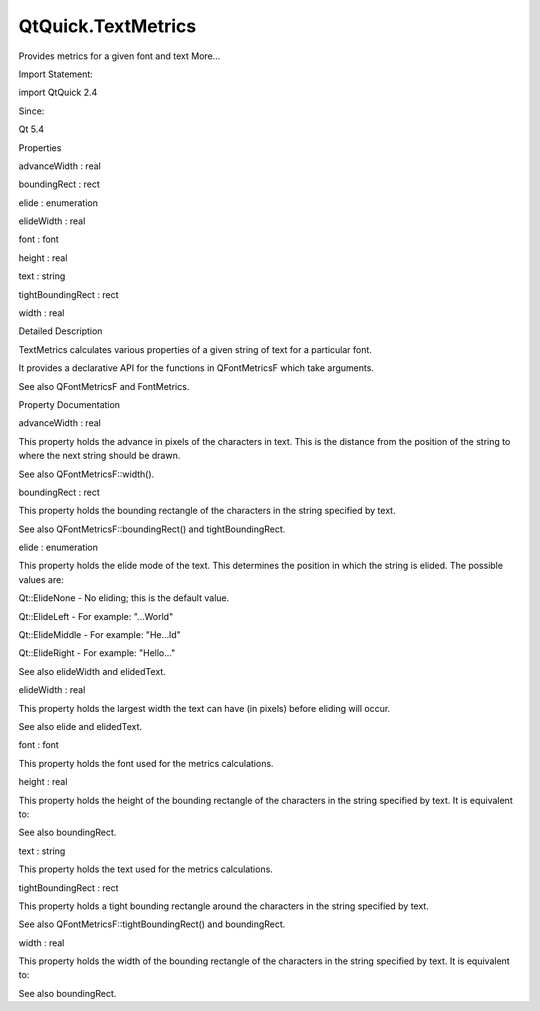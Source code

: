 QtQuick.TextMetrics
===================

.. raw:: html

   <p>

Provides metrics for a given font and text More...

.. raw:: html

   </p>

.. raw:: html

   <!-- @@@TextMetrics -->

.. raw:: html

   <table class="alignedsummary">

.. raw:: html

   <tr>

.. raw:: html

   <td class="memItemLeft rightAlign topAlign">

Import Statement:

.. raw:: html

   </td>

.. raw:: html

   <td class="memItemRight bottomAlign">

import QtQuick 2.4

.. raw:: html

   </td>

.. raw:: html

   </tr>

.. raw:: html

   <tr>

.. raw:: html

   <td class="memItemLeft rightAlign topAlign">

Since:

.. raw:: html

   </td>

.. raw:: html

   <td class="memItemRight bottomAlign">

Qt 5.4

.. raw:: html

   </td>

.. raw:: html

   </tr>

.. raw:: html

   </table>

.. raw:: html

   <ul>

.. raw:: html

   </ul>

.. raw:: html

   <h2 id="properties">

Properties

.. raw:: html

   </h2>

.. raw:: html

   <ul>

.. raw:: html

   <li class="fn">

advanceWidth : real

.. raw:: html

   </li>

.. raw:: html

   <li class="fn">

boundingRect : rect

.. raw:: html

   </li>

.. raw:: html

   <li class="fn">

elide : enumeration

.. raw:: html

   </li>

.. raw:: html

   <li class="fn">

elideWidth : real

.. raw:: html

   </li>

.. raw:: html

   <li class="fn">

font : font

.. raw:: html

   </li>

.. raw:: html

   <li class="fn">

height : real

.. raw:: html

   </li>

.. raw:: html

   <li class="fn">

text : string

.. raw:: html

   </li>

.. raw:: html

   <li class="fn">

tightBoundingRect : rect

.. raw:: html

   </li>

.. raw:: html

   <li class="fn">

width : real

.. raw:: html

   </li>

.. raw:: html

   </ul>

.. raw:: html

   <!-- $$$TextMetrics-description -->

.. raw:: html

   <h2 id="details">

Detailed Description

.. raw:: html

   </h2>

.. raw:: html

   </p>

.. raw:: html

   <p>

TextMetrics calculates various properties of a given string of text for
a particular font.

.. raw:: html

   </p>

.. raw:: html

   <p>

It provides a declarative API for the functions in QFontMetricsF which
take arguments.

.. raw:: html

   </p>

.. raw:: html

   <pre class="cpp">TextMetrics {
   id: textMetrics
   font<span class="operator">.</span>family: <span class="string">&quot;Arial&quot;</span>
   elide: Text<span class="operator">.</span>ElideMiddle
   elideWidth: <span class="number">100</span>
   text: <span class="string">&quot;Hello World&quot;</span>
   }
   MyItem {
   text: textMetrics<span class="operator">.</span>elidedText
   }</pre>

.. raw:: html

   <p>

See also QFontMetricsF and FontMetrics.

.. raw:: html

   </p>

.. raw:: html

   <!-- @@@TextMetrics -->

.. raw:: html

   <h2>

Property Documentation

.. raw:: html

   </h2>

.. raw:: html

   <!-- $$$advanceWidth -->

.. raw:: html

   <table class="qmlname">

.. raw:: html

   <tr valign="top" id="advanceWidth-prop">

.. raw:: html

   <td class="tblQmlPropNode">

.. raw:: html

   <p>

advanceWidth : real

.. raw:: html

   </p>

.. raw:: html

   </td>

.. raw:: html

   </tr>

.. raw:: html

   </table>

.. raw:: html

   <p>

This property holds the advance in pixels of the characters in text.
This is the distance from the position of the string to where the next
string should be drawn.

.. raw:: html

   </p>

.. raw:: html

   <p>

See also QFontMetricsF::width().

.. raw:: html

   </p>

.. raw:: html

   <!-- @@@advanceWidth -->

.. raw:: html

   <table class="qmlname">

.. raw:: html

   <tr valign="top" id="boundingRect-prop">

.. raw:: html

   <td class="tblQmlPropNode">

.. raw:: html

   <p>

boundingRect : rect

.. raw:: html

   </p>

.. raw:: html

   </td>

.. raw:: html

   </tr>

.. raw:: html

   </table>

.. raw:: html

   <p>

This property holds the bounding rectangle of the characters in the
string specified by text.

.. raw:: html

   </p>

.. raw:: html

   <p>

See also QFontMetricsF::boundingRect() and tightBoundingRect.

.. raw:: html

   </p>

.. raw:: html

   <!-- @@@boundingRect -->

.. raw:: html

   <table class="qmlname">

.. raw:: html

   <tr valign="top" id="elide-prop">

.. raw:: html

   <td class="tblQmlPropNode">

.. raw:: html

   <p>

elide : enumeration

.. raw:: html

   </p>

.. raw:: html

   </td>

.. raw:: html

   </tr>

.. raw:: html

   </table>

.. raw:: html

   <p>

This property holds the elide mode of the text. This determines the
position in which the string is elided. The possible values are:

.. raw:: html

   </p>

.. raw:: html

   <ul>

.. raw:: html

   <li>

Qt::ElideNone - No eliding; this is the default value.

.. raw:: html

   </li>

.. raw:: html

   <li>

Qt::ElideLeft - For example: "...World"

.. raw:: html

   </li>

.. raw:: html

   <li>

Qt::ElideMiddle - For example: "He...ld"

.. raw:: html

   </li>

.. raw:: html

   <li>

Qt::ElideRight - For example: "Hello..."

.. raw:: html

   </li>

.. raw:: html

   </ul>

.. raw:: html

   <p>

See also elideWidth and elidedText.

.. raw:: html

   </p>

.. raw:: html

   <!-- @@@elide -->

.. raw:: html

   <table class="qmlname">

.. raw:: html

   <tr valign="top" id="elideWidth-prop">

.. raw:: html

   <td class="tblQmlPropNode">

.. raw:: html

   <p>

elideWidth : real

.. raw:: html

   </p>

.. raw:: html

   </td>

.. raw:: html

   </tr>

.. raw:: html

   </table>

.. raw:: html

   <p>

This property holds the largest width the text can have (in pixels)
before eliding will occur.

.. raw:: html

   </p>

.. raw:: html

   <p>

See also elide and elidedText.

.. raw:: html

   </p>

.. raw:: html

   <!-- @@@elideWidth -->

.. raw:: html

   <table class="qmlname">

.. raw:: html

   <tr valign="top" id="font-prop">

.. raw:: html

   <td class="tblQmlPropNode">

.. raw:: html

   <p>

font : font

.. raw:: html

   </p>

.. raw:: html

   </td>

.. raw:: html

   </tr>

.. raw:: html

   </table>

.. raw:: html

   <p>

This property holds the font used for the metrics calculations.

.. raw:: html

   </p>

.. raw:: html

   <!-- @@@font -->

.. raw:: html

   <table class="qmlname">

.. raw:: html

   <tr valign="top" id="height-prop">

.. raw:: html

   <td class="tblQmlPropNode">

.. raw:: html

   <p>

height : real

.. raw:: html

   </p>

.. raw:: html

   </td>

.. raw:: html

   </tr>

.. raw:: html

   </table>

.. raw:: html

   <p>

This property holds the height of the bounding rectangle of the
characters in the string specified by text. It is equivalent to:

.. raw:: html

   </p>

.. raw:: html

   <pre class="cpp">textMetrics<span class="operator">.</span>boundingRect<span class="operator">.</span>height</pre>

.. raw:: html

   <p>

See also boundingRect.

.. raw:: html

   </p>

.. raw:: html

   <!-- @@@height -->

.. raw:: html

   <table class="qmlname">

.. raw:: html

   <tr valign="top" id="text-prop">

.. raw:: html

   <td class="tblQmlPropNode">

.. raw:: html

   <p>

text : string

.. raw:: html

   </p>

.. raw:: html

   </td>

.. raw:: html

   </tr>

.. raw:: html

   </table>

.. raw:: html

   <p>

This property holds the text used for the metrics calculations.

.. raw:: html

   </p>

.. raw:: html

   <!-- @@@text -->

.. raw:: html

   <table class="qmlname">

.. raw:: html

   <tr valign="top" id="tightBoundingRect-prop">

.. raw:: html

   <td class="tblQmlPropNode">

.. raw:: html

   <p>

tightBoundingRect : rect

.. raw:: html

   </p>

.. raw:: html

   </td>

.. raw:: html

   </tr>

.. raw:: html

   </table>

.. raw:: html

   <p>

This property holds a tight bounding rectangle around the characters in
the string specified by text.

.. raw:: html

   </p>

.. raw:: html

   <p>

See also QFontMetricsF::tightBoundingRect() and boundingRect.

.. raw:: html

   </p>

.. raw:: html

   <!-- @@@tightBoundingRect -->

.. raw:: html

   <table class="qmlname">

.. raw:: html

   <tr valign="top" id="width-prop">

.. raw:: html

   <td class="tblQmlPropNode">

.. raw:: html

   <p>

width : real

.. raw:: html

   </p>

.. raw:: html

   </td>

.. raw:: html

   </tr>

.. raw:: html

   </table>

.. raw:: html

   <p>

This property holds the width of the bounding rectangle of the
characters in the string specified by text. It is equivalent to:

.. raw:: html

   </p>

.. raw:: html

   <pre class="cpp">textMetrics<span class="operator">.</span>boundingRect<span class="operator">.</span>width</pre>

.. raw:: html

   <p>

See also boundingRect.

.. raw:: html

   </p>

.. raw:: html

   <!-- @@@width -->


